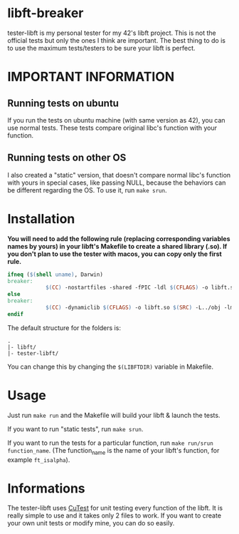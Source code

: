 #+author: bazaluga (bzalugas)

* libft-breaker
tester-libft is my personal tester for my 42's libft project. This is not the official tests but only the ones I think are important. The best thing to do is to use the maximum tests/testers to be sure your libft is perfect.

* IMPORTANT INFORMATION
** Running tests on ubuntu
If you run the tests on ubuntu machine (with same version as 42), you can use normal tests. These tests compare original libc's function with your function.
** Running tests on other OS
I also created a "static" version, that doesn't compare normal libc's function with yours in special cases, like passing NULL, because the behaviors can be different regarding the OS. To use it, run ~make srun~.

* Installation
*You will need to add the following rule (replacing corresponding variables names by yours) in your libft's Makefile to create a shared library (.so). If you don't plan to use the tester with macos, you can copy only the first rule.*
#+begin_src makefile
ifneq ($(shell uname), Darwin)
breaker:
			$(CC) -nostartfiles -shared -fPIC -ldl $(CFLAGS) -o libft.so $(SRC)
else
breaker:
			$(CC) -dynamiclib $(CFLAGS) -o libft.so $(SRC) -L../obj -lmalloc
endif
#+end_src

The default structure for the folders is:
#+begin_example
.
|- libft/
|- tester-libft/
#+end_example
You can change this by changing the ~$(LIBFTDIR)~ variable in Makefile.

* Usage
Just run ~make run~ and the Makefile will build your libft & launch the tests.

If you want to run "static tests", run ~make srun~.

If you want to run the tests for a particular function, run ~make run/srun function_name~. (The function_name is the name of your libft's function, for example ~ft_isalpha~).

* Informations
The tester-libft uses [[https://cutest.sourceforge.net/][CuTest]] for unit testing every function of the libft. It is really simple to use and it takes only 2 files to work. If you want to create your own unit tests or modify mine, you can do so easily.
